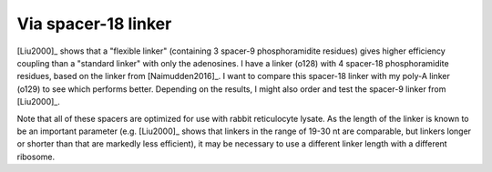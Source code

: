 ********************
Via spacer-18 linker
********************

[Liu2000]_ shows that a "flexible linker" (containing 3 spacer-9 
phosphoramidite residues) gives higher efficiency coupling than a "standard 
linker" with only the adenosines.  I have a linker (o128) with 4 spacer-18 
phosphoramidite residues, based on the linker from [Naimudden2016]_.  I want to 
compare this spacer-18 linker with my poly-A linker (o129) to see which 
performs better.  Depending on the results, I might also order and test the 
spacer-9 linker from [Liu2000]_.

Note that all of these spacers are optimized for use with rabbit reticulocyte 
lysate.  As the length of the linker is known to be an important parameter 
(e.g. [Liu2000]_ shows that linkers in the range of 19-30 nt are comparable, 
but linkers longer or shorter than that are markedly less efficient), it may be 
necessary to use a different linker length with a different ribosome.


